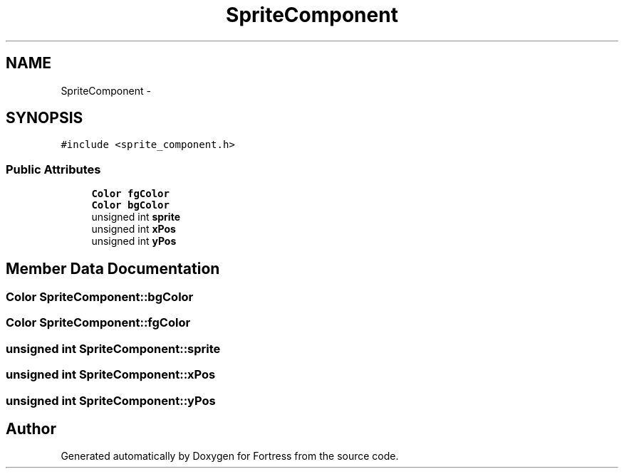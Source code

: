.TH "SpriteComponent" 3 "Fri Jul 24 2015" "Fortress" \" -*- nroff -*-
.ad l
.nh
.SH NAME
SpriteComponent \- 
.SH SYNOPSIS
.br
.PP
.PP
\fC#include <sprite_component\&.h>\fP
.SS "Public Attributes"

.in +1c
.ti -1c
.RI "\fBColor\fP \fBfgColor\fP"
.br
.ti -1c
.RI "\fBColor\fP \fBbgColor\fP"
.br
.ti -1c
.RI "unsigned int \fBsprite\fP"
.br
.ti -1c
.RI "unsigned int \fBxPos\fP"
.br
.ti -1c
.RI "unsigned int \fByPos\fP"
.br
.in -1c
.SH "Member Data Documentation"
.PP 
.SS "\fBColor\fP SpriteComponent::bgColor"

.SS "\fBColor\fP SpriteComponent::fgColor"

.SS "unsigned int SpriteComponent::sprite"

.SS "unsigned int SpriteComponent::xPos"

.SS "unsigned int SpriteComponent::yPos"


.SH "Author"
.PP 
Generated automatically by Doxygen for Fortress from the source code\&.
